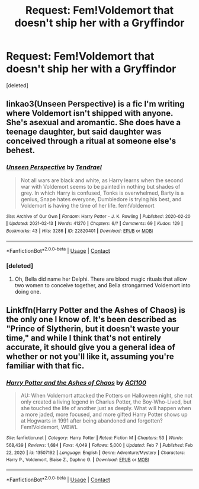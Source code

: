 #+TITLE: Request: Fem!Voldemort that doesn't ship her with a Gryffindor

* Request: Fem!Voldemort that doesn't ship her with a Gryffindor
:PROPERTIES:
:Score: 7
:DateUnix: 1613207640.0
:DateShort: 2021-Feb-13
:FlairText: Request
:END:
[deleted]


** linkao3(Unseen Perspective) is a fic I'm writing where Voldemort isn't shipped with anyone. She's asexual and aromantic. She does have a teenage daughter, but said daughter was conceived through a ritual at someone else's behest.
:PROPERTIES:
:Author: Tenebris-Umbra
:Score: 4
:DateUnix: 1613239825.0
:DateShort: 2021-Feb-13
:END:

*** [[https://archiveofourown.org/works/22820401][*/Unseen Perspective/*]] by [[https://www.archiveofourown.org/users/Tendrael/pseuds/Tendrael][/Tendrael/]]

#+begin_quote
  Not all wars are black and white, as Harry learns when the second war with Voldemort seems to be painted in nothing but shades of grey. In which Harry is confused, Tonks is overwhelmed, Barty is a genius, Snape hates everyone, Dumbledore is trying his best, and Voldemort is having the time of her life. fem!Voldemort
#+end_quote

^{/Site/:} ^{Archive} ^{of} ^{Our} ^{Own} ^{*|*} ^{/Fandom/:} ^{Harry} ^{Potter} ^{-} ^{J.} ^{K.} ^{Rowling} ^{*|*} ^{/Published/:} ^{2020-02-20} ^{*|*} ^{/Updated/:} ^{2021-02-13} ^{*|*} ^{/Words/:} ^{41270} ^{*|*} ^{/Chapters/:} ^{6/?} ^{*|*} ^{/Comments/:} ^{69} ^{*|*} ^{/Kudos/:} ^{129} ^{*|*} ^{/Bookmarks/:} ^{43} ^{*|*} ^{/Hits/:} ^{3286} ^{*|*} ^{/ID/:} ^{22820401} ^{*|*} ^{/Download/:} ^{[[https://archiveofourown.org/downloads/22820401/Unseen%20Perspective.epub?updated_at=1613234327][EPUB]]} ^{or} ^{[[https://archiveofourown.org/downloads/22820401/Unseen%20Perspective.mobi?updated_at=1613234327][MOBI]]}

--------------

*FanfictionBot*^{2.0.0-beta} | [[https://github.com/FanfictionBot/reddit-ffn-bot/wiki/Usage][Usage]] | [[https://www.reddit.com/message/compose?to=tusing][Contact]]
:PROPERTIES:
:Author: FanfictionBot
:Score: 2
:DateUnix: 1613239843.0
:DateShort: 2021-Feb-13
:END:


*** [deleted]
:PROPERTIES:
:Score: 1
:DateUnix: 1613881522.0
:DateShort: 2021-Feb-21
:END:

**** Oh, Bella did name her Delphi. There are blood magic rituals that allow two women to conceive together, and Bella strongarmed Voldemort into doing one.
:PROPERTIES:
:Author: Tenebris-Umbra
:Score: 2
:DateUnix: 1613886089.0
:DateShort: 2021-Feb-21
:END:


** Linkffn(Harry Potter and the Ashes of Chaos) is the only one I know of. It's been described as "Prince of Slytherin, but it doesn't waste your time," and while I think that's not entirely accurate, it should give you a general idea of whether or not you'll like it, assuming you're familiar with that fic.
:PROPERTIES:
:Author: DeliSoupItExplodes
:Score: 2
:DateUnix: 1613225456.0
:DateShort: 2021-Feb-13
:END:

*** [[https://www.fanfiction.net/s/13507192/1/][*/Harry Potter and the Ashes of Chaos/*]] by [[https://www.fanfiction.net/u/11142828/ACI100][/ACI100/]]

#+begin_quote
  AU: When Voldemort attacked the Potters on Halloween night, she not only created a living legend in Charlus Potter, the Boy-Who-Lived, but she touched the life of another just as deeply. What will happen when a more jaded, more focused, and more gifted Harry Potter shows up at Hogwarts in 1991 after being abandoned and forgotten? Fem!Voldemort, WBWL
#+end_quote

^{/Site/:} ^{fanfiction.net} ^{*|*} ^{/Category/:} ^{Harry} ^{Potter} ^{*|*} ^{/Rated/:} ^{Fiction} ^{M} ^{*|*} ^{/Chapters/:} ^{53} ^{*|*} ^{/Words/:} ^{568,439} ^{*|*} ^{/Reviews/:} ^{1,684} ^{*|*} ^{/Favs/:} ^{4,049} ^{*|*} ^{/Follows/:} ^{5,000} ^{*|*} ^{/Updated/:} ^{Feb} ^{7} ^{*|*} ^{/Published/:} ^{Feb} ^{22,} ^{2020} ^{*|*} ^{/id/:} ^{13507192} ^{*|*} ^{/Language/:} ^{English} ^{*|*} ^{/Genre/:} ^{Adventure/Mystery} ^{*|*} ^{/Characters/:} ^{Harry} ^{P.,} ^{Voldemort,} ^{Blaise} ^{Z.,} ^{Daphne} ^{G.} ^{*|*} ^{/Download/:} ^{[[http://www.ff2ebook.com/old/ffn-bot/index.php?id=13507192&source=ff&filetype=epub][EPUB]]} ^{or} ^{[[http://www.ff2ebook.com/old/ffn-bot/index.php?id=13507192&source=ff&filetype=mobi][MOBI]]}

--------------

*FanfictionBot*^{2.0.0-beta} | [[https://github.com/FanfictionBot/reddit-ffn-bot/wiki/Usage][Usage]] | [[https://www.reddit.com/message/compose?to=tusing][Contact]]
:PROPERTIES:
:Author: FanfictionBot
:Score: 1
:DateUnix: 1613225481.0
:DateShort: 2021-Feb-13
:END:
